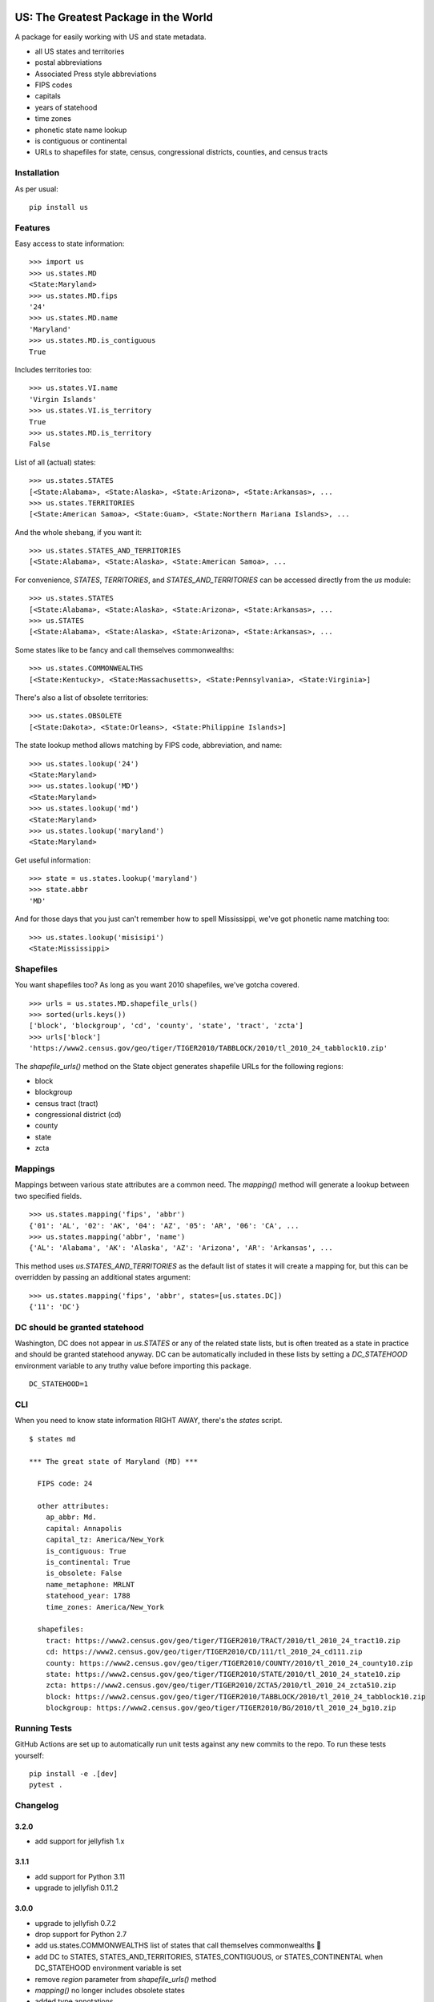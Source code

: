 .. image:: https://github.com/unitedstates/python-us/workflows/Tests/badge.svg
   :target: https://github.com/unitedstates/python-us/actions

US: The Greatest Package in the World
=====================================

A package for easily working with US and state metadata.

* all US states and territories
* postal abbreviations
* Associated Press style abbreviations
* FIPS codes
* capitals
* years of statehood
* time zones
* phonetic state name lookup
* is contiguous or continental
* URLs to shapefiles for state, census, congressional districts,
  counties, and census tracts


Installation
------------

As per usual: ::

    pip install us


Features
--------

Easy access to state information: ::

    >>> import us
    >>> us.states.MD
    <State:Maryland>
    >>> us.states.MD.fips
    '24'
    >>> us.states.MD.name
    'Maryland'
    >>> us.states.MD.is_contiguous
    True

Includes territories too: ::

    >>> us.states.VI.name
    'Virgin Islands'
    >>> us.states.VI.is_territory
    True
    >>> us.states.MD.is_territory
    False

List of all (actual) states: ::

    >>> us.states.STATES
    [<State:Alabama>, <State:Alaska>, <State:Arizona>, <State:Arkansas>, ...
    >>> us.states.TERRITORIES
    [<State:American Samoa>, <State:Guam>, <State:Northern Mariana Islands>, ...

And the whole shebang, if you want it: ::

    >>> us.states.STATES_AND_TERRITORIES
    [<State:Alabama>, <State:Alaska>, <State:American Samoa>, ...

For convenience, `STATES`, `TERRITORIES`, and `STATES_AND_TERRITORIES` can be
accessed directly from the `us` module: ::

    >>> us.states.STATES
    [<State:Alabama>, <State:Alaska>, <State:Arizona>, <State:Arkansas>, ...
    >>> us.STATES
    [<State:Alabama>, <State:Alaska>, <State:Arizona>, <State:Arkansas>, ...

Some states like to be fancy and call themselves commonwealths: ::

    >>> us.states.COMMONWEALTHS
    [<State:Kentucky>, <State:Massachusetts>, <State:Pennsylvania>, <State:Virginia>]

There's also a list of obsolete territories: ::

    >>> us.states.OBSOLETE
    [<State:Dakota>, <State:Orleans>, <State:Philippine Islands>]

The state lookup method allows matching by FIPS code, abbreviation, and name: ::

    >>> us.states.lookup('24')
    <State:Maryland>
    >>> us.states.lookup('MD')
    <State:Maryland>
    >>> us.states.lookup('md')
    <State:Maryland>
    >>> us.states.lookup('maryland')
    <State:Maryland>

Get useful information: ::

    >>> state = us.states.lookup('maryland')
    >>> state.abbr
    'MD'


And for those days that you just can't remember how to spell Mississippi,
we've got phonetic name matching too: ::

    >>> us.states.lookup('misisipi')
    <State:Mississippi>


Shapefiles
----------

You want shapefiles too? As long as you want 2010 shapefiles, we've gotcha covered.

::

    >>> urls = us.states.MD.shapefile_urls()
    >>> sorted(urls.keys())
    ['block', 'blockgroup', 'cd', 'county', 'state', 'tract', 'zcta']
    >>> urls['block']
    'https://www2.census.gov/geo/tiger/TIGER2010/TABBLOCK/2010/tl_2010_24_tabblock10.zip'

The `shapefile_urls()` method on the State object generates shapefile URLs for
the following regions:

* block
* blockgroup
* census tract (tract)
* congressional district (cd)
* county
* state
* zcta


Mappings
--------

Mappings between various state attributes are a common need. The `mapping()`
method will generate a lookup between two specified fields.

::

    >>> us.states.mapping('fips', 'abbr')
    {'01': 'AL', '02': 'AK', '04': 'AZ', '05': 'AR', '06': 'CA', ...
    >>> us.states.mapping('abbr', 'name')
    {'AL': 'Alabama', 'AK': 'Alaska', 'AZ': 'Arizona', 'AR': 'Arkansas', ...

This method uses `us.STATES_AND_TERRITORIES` as the default list of states
it will create a mapping for, but this can be overridden by passing an
additional states argument: ::

    >>> us.states.mapping('fips', 'abbr', states=[us.states.DC])
    {'11': 'DC'}


DC should be granted statehood
------------------------------

Washington, DC does not appear in `us.STATES` or any of the
related state lists, but is often treated as a state in practice and
should be granted statehood anyway. DC can be automatically included in these
lists by setting a `DC_STATEHOOD` environment variable to any truthy value
before importing this package.

::

    DC_STATEHOOD=1


CLI
----

When you need to know state information RIGHT AWAY, there's the *states* script.

::

    $ states md

    *** The great state of Maryland (MD) ***

      FIPS code: 24

      other attributes:
        ap_abbr: Md.
        capital: Annapolis
        capital_tz: America/New_York
        is_contiguous: True
        is_continental: True
        is_obsolete: False
        name_metaphone: MRLNT
        statehood_year: 1788
        time_zones: America/New_York

      shapefiles:
        tract: https://www2.census.gov/geo/tiger/TIGER2010/TRACT/2010/tl_2010_24_tract10.zip
        cd: https://www2.census.gov/geo/tiger/TIGER2010/CD/111/tl_2010_24_cd111.zip
        county: https://www2.census.gov/geo/tiger/TIGER2010/COUNTY/2010/tl_2010_24_county10.zip
        state: https://www2.census.gov/geo/tiger/TIGER2010/STATE/2010/tl_2010_24_state10.zip
        zcta: https://www2.census.gov/geo/tiger/TIGER2010/ZCTA5/2010/tl_2010_24_zcta510.zip
        block: https://www2.census.gov/geo/tiger/TIGER2010/TABBLOCK/2010/tl_2010_24_tabblock10.zip
        blockgroup: https://www2.census.gov/geo/tiger/TIGER2010/BG/2010/tl_2010_24_bg10.zip


Running Tests
-------------

GitHub Actions are set up to automatically run unit tests against any new
commits to the repo. To run these tests yourself: ::

    pip install -e .[dev]
    pytest .


Changelog
---------

3.2.0
~~~~~
* add support for jellyfish 1.x


3.1.1
~~~~~
* add support for Python 3.11
* upgrade to jellyfish 0.11.2


3.0.0
~~~~~

* upgrade to jellyfish 0.7.2
* drop support for Python 2.7
* add us.states.COMMONWEALTHS list of states that call themselves commonwealths 🎩
* add DC to STATES, STATES_AND_TERRITORIES, STATES_CONTIGUOUS, or STATES_CONTINENTAL when DC_STATEHOOD environment variable is set
* remove `region` parameter from `shapefile_urls()` method
* `mapping()` no longer includes obsolete states
* added type annotations


2.0.2
~~~~~

* restore DC in lookup() and mapping()


2.0.1
~~~~~

* fix Python 2.7 tests that ran with Python 3
* revert to jellyfish 0.6.1 to support Python 2.7


2.0.0
~~~~~

* add support for Python 3.7 and 3.8
* remove support for Python 3.4 and 3.5
* remove pickled objects and database in favor of pure Python code
* upgrade jellyfish to 0.7.2 to fix metaphone bug
* fixes for IN, KY, ND, and NM timezones
* set AZ timezone to America/Phoenix
* obsolete entries are no longer included in STATES_AND_TERRITORIES
* DC is no longer included in STATES, STATES_AND_TERRITORIES, STATES_CONTIGUOUS, or STATES_CONTINENTAL


1.0.0
~~~~~

* full Python 3.6 support
* use pytest


0.10.0
~~~~~~

* upgrade jellyfish to 0.5.3 to fix metaphone bug

0.9.0
~~~~~

* add information on whether a state is contiguous and/or continental,
  thanks to `chebee7i <https://github.com/chebee7i>`_

0.8.0
~~~~~

* add obsolete territories, thanks to `Ben Chartoff <https://github.com/bchartoff>`_
* fix packaging error, thanks to `Alexander Kulakov <https://github.com/momyc>`_


0.7.1
~~~~~

* upgrade to jellyfish 0.5.1 to fix metaphone case bug

0.7
~~~

* add time zones, thanks to `Paul Tagliamonte <https://github.com/paultag>`_
* Python 2.6 and 3.2 compatibility

0.6
~~~

* add AP-style state abbreviations
* use jellyfish instead of Metaphone package
* update to requests v1.0.4 for tests
* Python 3.3 compatibility

0.5
~~~

* fix state abbreviation for Nebraska

0.4
~~~

* add state capitals
* add years of statehood

0.3
~~~

* add mapping method to generate dicts of arbitrary fields

0.2
~~~

* add command line script for quick access to state data

0.1
~~~

* initial release
* state names and abbreviations
* FIPS codes
* lookup() method
* shapefile URLs for various regions
